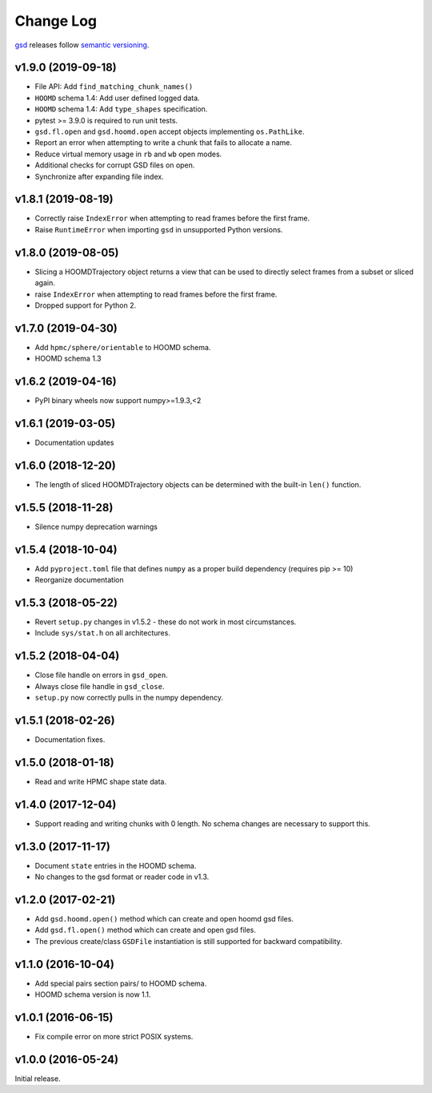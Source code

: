 Change Log
==========

`gsd <https://github.com/glotzerlab/gsd>`_ releases follow `semantic versioning <https://semver.org/>`_.

v1.9.0 (2019-09-18)
-------------------

* File API: Add ``find_matching_chunk_names()``
* ``HOOMD`` schema 1.4: Add user defined logged data.
* ``HOOMD`` schema 1.4: Add ``type_shapes`` specification.
* pytest >= 3.9.0 is required to run unit tests.
* ``gsd.fl.open`` and ``gsd.hoomd.open`` accept objects implementing ``os.PathLike``.
* Report an error when attempting to write a chunk that fails to allocate a name.
* Reduce virtual memory usage in ``rb`` and ``wb`` open modes.
* Additional checks for corrupt GSD files on open.
* Synchronize after expanding file index.

v1.8.1 (2019-08-19)
-------------------

* Correctly raise ``IndexError`` when attempting to read frames before the first frame.
* Raise ``RuntimeError`` when importing ``gsd`` in unsupported Python versions.

v1.8.0 (2019-08-05)
-------------------

* Slicing a HOOMDTrajectory object returns a view that can be used to directly select frames from a subset
  or sliced again.
* raise ``IndexError`` when attempting to read frames before the first frame.
* Dropped support for Python 2.

v1.7.0 (2019-04-30)
-------------------

* Add ``hpmc/sphere/orientable`` to HOOMD schema.
* HOOMD schema 1.3


v1.6.2 (2019-04-16)
-------------------

* PyPI binary wheels now support numpy>=1.9.3,<2

v1.6.1 (2019-03-05)
-------------------

* Documentation updates

v1.6.0 (2018-12-20)
-------------------

* The length of sliced HOOMDTrajectory objects can be determined with the built-in ``len()`` function.

v1.5.5 (2018-11-28)
-------------------

* Silence numpy deprecation warnings

v1.5.4 (2018-10-04)
-------------------

* Add ``pyproject.toml`` file that defines ``numpy`` as a proper build dependency (requires pip >= 10)
* Reorganize documentation

v1.5.3 (2018-05-22)
-------------------

* Revert ``setup.py`` changes in v1.5.2 - these do not work in most circumstances.
* Include ``sys/stat.h`` on all architectures.

v1.5.2 (2018-04-04)
-------------------

* Close file handle on errors in ``gsd_open``.
* Always close file handle in ``gsd_close``.
* ``setup.py`` now correctly pulls in the numpy dependency.

v1.5.1 (2018-02-26)
-------------------

* Documentation fixes.

v1.5.0 (2018-01-18)
-------------------

* Read and write HPMC shape state data.

v1.4.0 (2017-12-04)
-------------------

* Support reading and writing chunks with 0 length. No schema changes are necessary to support this.

v1.3.0 (2017-11-17)
-------------------

* Document ``state`` entries in the HOOMD schema.
* No changes to the gsd format or reader code in v1.3.

v1.2.0 (2017-02-21)
-------------------

* Add ``gsd.hoomd.open()`` method which can create and open hoomd gsd files.
* Add ``gsd.fl.open()`` method which can create and open gsd files.
* The previous create/class ``GSDFile`` instantiation is still supported
  for backward compatibility.

v1.1.0 (2016-10-04)
-------------------

* Add special pairs section pairs/ to HOOMD schema.
* HOOMD schema version is now 1.1.

v1.0.1 (2016-06-15)
-------------------

* Fix compile error on more strict POSIX systems.

v1.0.0 (2016-05-24)
-------------------

Initial release.
